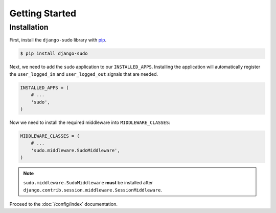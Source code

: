 Getting Started
===============

Installation
~~~~~~~~~~~~

First, install the ``django-sudo`` library with `pip <https://pypi.python.org/pypi/pip>`_.

.. code-block:: console

    $ pip install django-sudo

Next, we need to add the ``sudo`` application to our ``INSTALLED_APPS``. Installing the application
will automatically register the ``user_logged_in`` and ``user_logged_out`` signals that are needed.

.. code-block:: python

    INSTALLED_APPS = (
        # ...
        'sudo',
    )

Now we need to install the required middleware into ``MIDDLEWARE_CLASSES``:

.. code-block:: python

    MIDDLEWARE_CLASSES = (
        # ...
        'sudo.middleware.SudoMiddleware',
    )

.. note::

    ``sudo.middleware.SudoMiddleware`` **must** be installed after
    ``django.contrib.session.middleware.SessionMiddleware``.

Proceed to the :doc:`/config/index` documentation.
